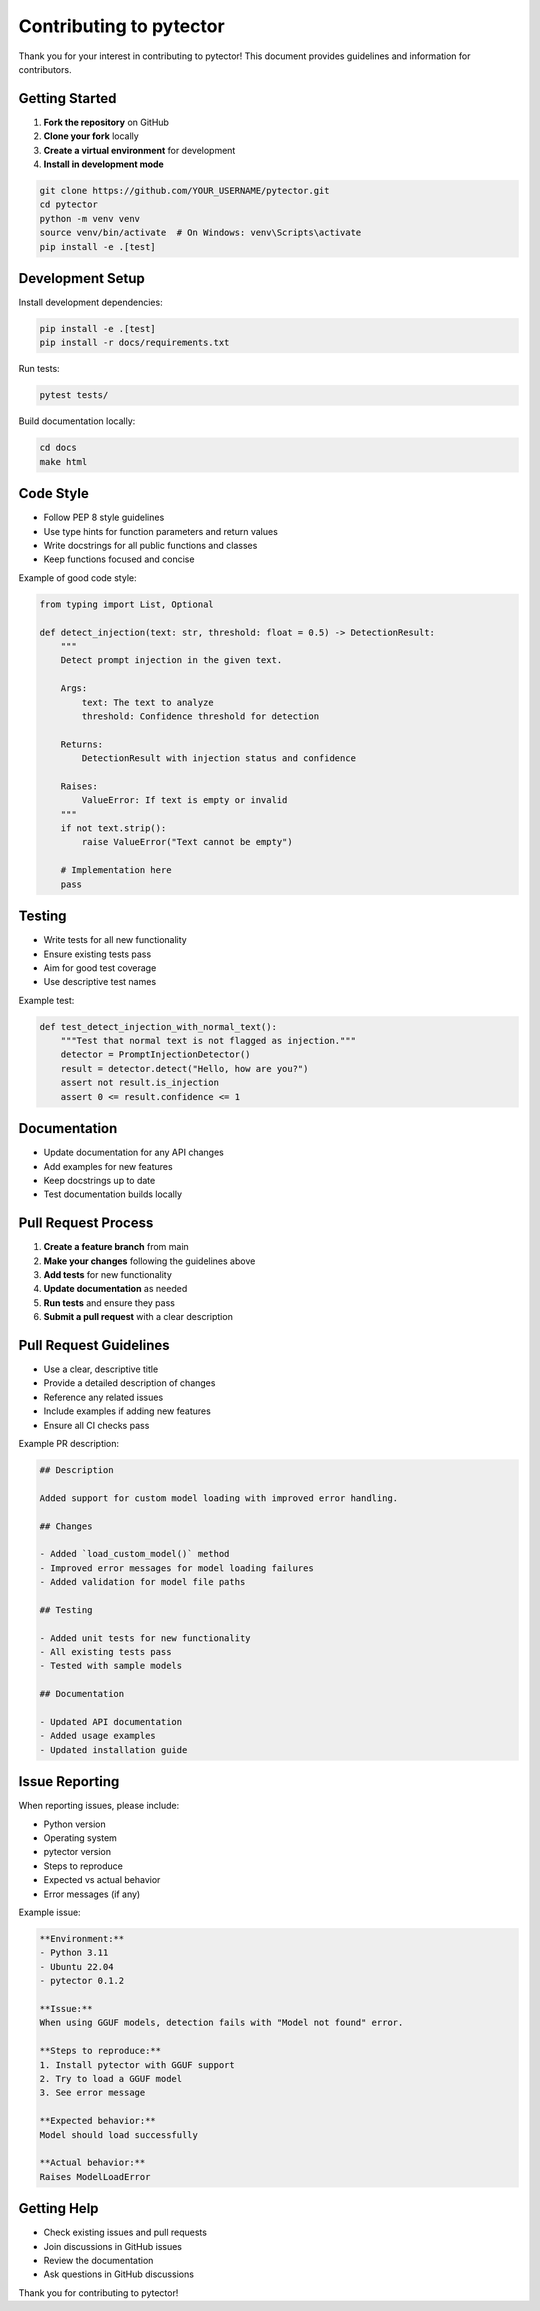 Contributing to pytector
========================

Thank you for your interest in contributing to pytector! This document provides guidelines and information for contributors.

Getting Started
--------------

1. **Fork the repository** on GitHub
2. **Clone your fork** locally
3. **Create a virtual environment** for development
4. **Install in development mode**

.. code-block:: bash

   git clone https://github.com/YOUR_USERNAME/pytector.git
   cd pytector
   python -m venv venv
   source venv/bin/activate  # On Windows: venv\Scripts\activate
   pip install -e .[test]

Development Setup
----------------

Install development dependencies:

.. code-block:: bash

   pip install -e .[test]
   pip install -r docs/requirements.txt

Run tests:

.. code-block:: bash

   pytest tests/

Build documentation locally:

.. code-block:: bash

   cd docs
   make html

Code Style
----------

* Follow PEP 8 style guidelines
* Use type hints for function parameters and return values
* Write docstrings for all public functions and classes
* Keep functions focused and concise

Example of good code style:

.. code-block:: python

   from typing import List, Optional
   
   def detect_injection(text: str, threshold: float = 0.5) -> DetectionResult:
       """
       Detect prompt injection in the given text.
       
       Args:
           text: The text to analyze
           threshold: Confidence threshold for detection
           
       Returns:
           DetectionResult with injection status and confidence
           
       Raises:
           ValueError: If text is empty or invalid
       """
       if not text.strip():
           raise ValueError("Text cannot be empty")
       
       # Implementation here
       pass

Testing
-------

* Write tests for all new functionality
* Ensure existing tests pass
* Aim for good test coverage
* Use descriptive test names

Example test:

.. code-block:: python

   def test_detect_injection_with_normal_text():
       """Test that normal text is not flagged as injection."""
       detector = PromptInjectionDetector()
       result = detector.detect("Hello, how are you?")
       assert not result.is_injection
       assert 0 <= result.confidence <= 1

Documentation
-------------

* Update documentation for any API changes
* Add examples for new features
* Keep docstrings up to date
* Test documentation builds locally

Pull Request Process
-------------------

1. **Create a feature branch** from main
2. **Make your changes** following the guidelines above
3. **Add tests** for new functionality
4. **Update documentation** as needed
5. **Run tests** and ensure they pass
6. **Submit a pull request** with a clear description

Pull Request Guidelines
----------------------

* Use a clear, descriptive title
* Provide a detailed description of changes
* Reference any related issues
* Include examples if adding new features
* Ensure all CI checks pass

Example PR description:

.. code-block:: markdown

   ## Description
   
   Added support for custom model loading with improved error handling.
   
   ## Changes
   
   - Added `load_custom_model()` method
   - Improved error messages for model loading failures
   - Added validation for model file paths
   
   ## Testing
   
   - Added unit tests for new functionality
   - All existing tests pass
   - Tested with sample models
   
   ## Documentation
   
   - Updated API documentation
   - Added usage examples
   - Updated installation guide

Issue Reporting
---------------

When reporting issues, please include:

* Python version
* Operating system
* pytector version
* Steps to reproduce
* Expected vs actual behavior
* Error messages (if any)

Example issue:

.. code-block:: markdown

   **Environment:**
   - Python 3.11
   - Ubuntu 22.04
   - pytector 0.1.2
   
   **Issue:**
   When using GGUF models, detection fails with "Model not found" error.
   
   **Steps to reproduce:**
   1. Install pytector with GGUF support
   2. Try to load a GGUF model
   3. See error message
   
   **Expected behavior:**
   Model should load successfully
   
   **Actual behavior:**
   Raises ModelLoadError

Getting Help
-----------

* Check existing issues and pull requests
* Join discussions in GitHub issues
* Review the documentation
* Ask questions in GitHub discussions

Thank you for contributing to pytector! 